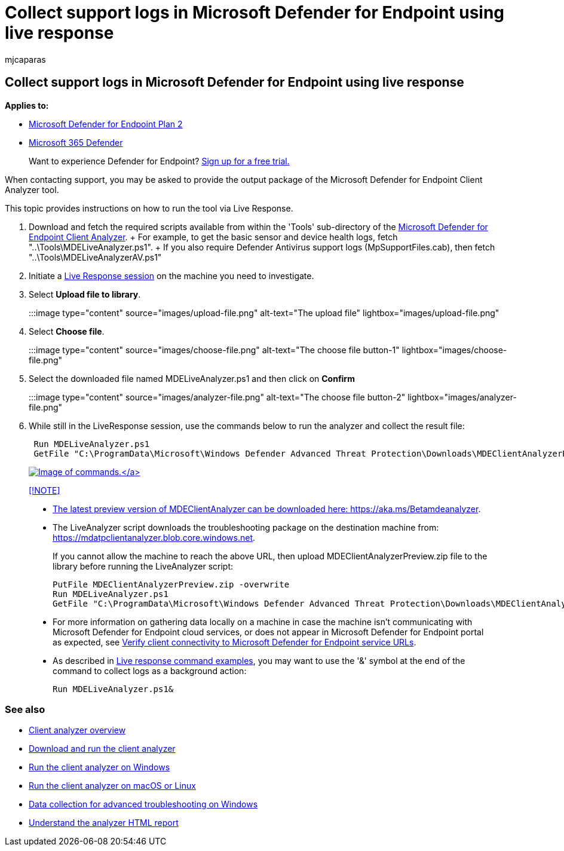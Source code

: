 = Collect support logs in Microsoft Defender for Endpoint using live response
:audience: ITPro
:author: mjcaparas
:description: Learn how to collect logs using live response to troubleshoot Microsoft Defender for Endpoint issues
:keywords: support, log, collect, troubleshoot, live response, liveanalyzer, analyzer, live, response
:manager: dansimp
:ms.author: macapara
:ms.collection: M365-security-compliance
:ms.localizationpriority: medium
:ms.mktglfcycl: deploy
:ms.pagetype: security
:ms.service: microsoft-365-security
:ms.sitesec: library
:ms.subservice: mde
:ms.topic: troubleshooting
:search.appverid: met150

== Collect support logs in Microsoft Defender for Endpoint using live response

*Applies to:*

* https://go.microsoft.com/fwlink/?linkid=2154037[Microsoft Defender for Endpoint Plan 2]
* https://go.microsoft.com/fwlink/?linkid=2118804[Microsoft 365 Defender]

____
Want to experience Defender for Endpoint?
https://signup.microsoft.com/create-account/signup?products=7f379fee-c4f9-4278-b0a1-e4c8c2fcdf7e&ru=https://aka.ms/MDEp2OpenTrial?ocid=docs-wdatp-pullalerts-abovefoldlink[Sign up for a free trial.]
____

When contacting support, you may be asked to provide the output package of the Microsoft Defender for Endpoint Client Analyzer tool.

This topic provides instructions on how to run the tool via Live Response.

. Download and fetch the required scripts available from within the 'Tools' sub-directory of the https://aka.ms/BetaMDEAnalyzer[Microsoft Defender for Endpoint Client Analyzer].
+ For example, to get the basic sensor and device health logs, fetch "..\Tools\MDELiveAnalyzer.ps1".
+ If you also require Defender Antivirus support logs (MpSupportFiles.cab), then fetch "..\Tools\MDELiveAnalyzerAV.ps1"
. Initiate a link:live-response.md#initiate-a-live-response-session-on-a-device[Live Response session] on the machine you need to investigate.
. Select *Upload file to library*.
+
:::image type="content" source="images/upload-file.png" alt-text="The upload file" lightbox="images/upload-file.png":::

. Select *Choose file*.
+
:::image type="content" source="images/choose-file.png" alt-text="The choose file button-1" lightbox="images/choose-file.png":::

. Select the downloaded file named MDELiveAnalyzer.ps1 and then click on *Confirm*
+
:::image type="content" source="images/analyzer-file.png" alt-text="The choose file button-2" lightbox="images/analyzer-file.png":::

. While still in the LiveResponse session, use the commands below to run the analyzer and collect the result file:
+
[,console]
----
 Run MDELiveAnalyzer.ps1
 GetFile "C:\ProgramData\Microsoft\Windows Defender Advanced Threat Protection\Downloads\MDEClientAnalyzerResult.zip"
----
+
link:images/analyzer-commands.png#lightbox[image:images/analyzer-commands.png[Image of commands.\]]

____
[!NOTE]

* The latest preview version of MDEClientAnalyzer can be downloaded here: https://aka.ms/Betamdeanalyzer.
* The LiveAnalyzer script downloads the troubleshooting package on the destination machine from: https://mdatpclientanalyzer.blob.core.windows.net.
+
If you cannot allow the machine to reach the above URL, then upload MDEClientAnalyzerPreview.zip file to the library before running the LiveAnalyzer script:
+
[,console]
----
PutFile MDEClientAnalyzerPreview.zip -overwrite
Run MDELiveAnalyzer.ps1
GetFile "C:\ProgramData\Microsoft\Windows Defender Advanced Threat Protection\Downloads\MDEClientAnalyzerResult.zip"
----

* For more information on gathering data locally on a machine in case the machine isn't communicating with Microsoft Defender for Endpoint cloud services, or does not appear in Microsoft Defender for Endpoint portal as expected, see link:configure-proxy-internet.md#verify-client-connectivity-to-microsoft-defender-for-endpoint-service-urls[Verify client connectivity to Microsoft Defender for Endpoint service URLs].
* As described in xref:live-response-command-examples.adoc[Live response command examples], you may want to use the '&' symbol at the end of the command to collect logs as a background action:
+
[,console]
----
Run MDELiveAnalyzer.ps1&
----
____

=== See also

* xref:overview-client-analyzer.adoc[Client analyzer overview]
* xref:download-client-analyzer.adoc[Download and run the client analyzer]
* xref:run-analyzer-windows.adoc[Run the client analyzer on Windows]
* xref:run-analyzer-macos-linux.adoc[Run the client analyzer on macOS or Linux]
* xref:data-collection-analyzer.adoc[Data collection for advanced troubleshooting on Windows]
* xref:analyzer-report.adoc[Understand the analyzer HTML report]

